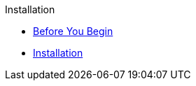 
.Installation
* xref:installation:requirements.adoc[Before You Begin]
* xref:installation:installation.adoc[Installation]